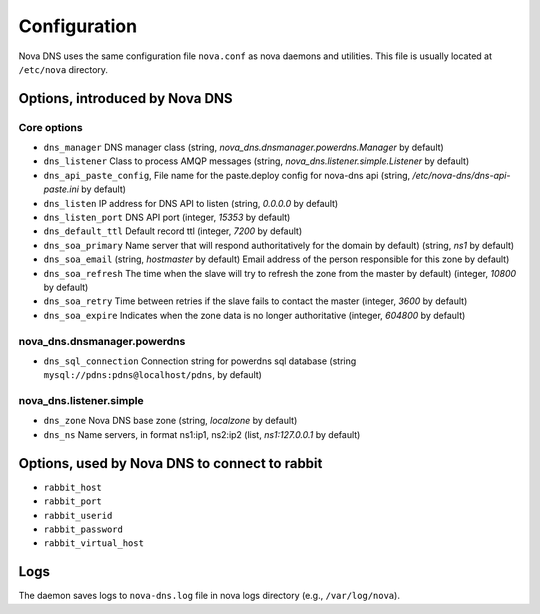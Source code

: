 Configuration
=============

Nova DNS uses the same configuration file ``nova.conf`` as nova
daemons and utilities. This file is usually located at ``/etc/nova`` directory.

Options, introduced by Nova DNS
-------------------------------

Core options
++++++++++++
* ``dns_manager``
  DNS manager class 
  (string, *nova_dns.dnsmanager.powerdns.Manager* by default)
* ``dns_listener``
  Class to process AMQP messages
  (string, *nova_dns.listener.simple.Listener* by default)
* ``dns_api_paste_config``, 
  File name for the paste.deploy config for nova-dns api
  (string, */etc/nova-dns/dns-api-paste.ini* by default)
* ``dns_listen``
  IP address for DNS API to listen
  (string, *0.0.0.0* by default)
* ``dns_listen_port``
  DNS API port
  (integer, *15353* by default)
* ``dns_default_ttl``
  Default record ttl
  (integer, *7200*  by default)
* ``dns_soa_primary``
  Name server that will respond authoritatively for the domain by default)
  (string, *ns1*  by default)
* ``dns_soa_email``
  (string,  *hostmaster*  by default)
  Email address of the person responsible for this zone  by default)
* ``dns_soa_refresh``
  The time when the slave will try to refresh the zone from the master  by default)
  (integer,  *10800*  by default)
* ``dns_soa_retry``
  Time between retries if the slave fails to contact the master
  (integer,  *3600*  by default)
* ``dns_soa_expire``
  Indicates when the zone data is no longer authoritative 
  (integer, *604800*  by default)

nova_dns.dnsmanager.powerdns
++++++++++++++++++++++++++++
* ``dns_sql_connection``
  Connection string for powerdns sql database
  (string ``mysql://pdns:pdns@localhost/pdns``, by default)

nova_dns.listener.simple
++++++++++++++++++++++++
* ``dns_zone`` 
  Nova DNS base zone
  (string, *localzone* by default)
* ``dns_ns``
  Name servers, in format ns1:ip1, ns2:ip2
  (list, *ns1:127.0.0.1* by default)



Options, used by Nova DNS to connect to rabbit
----------------------------------------------

* ``rabbit_host``
* ``rabbit_port``
* ``rabbit_userid``
* ``rabbit_password``
* ``rabbit_virtual_host``

Logs
----

The daemon saves logs to ``nova-dns.log`` file in nova logs
directory (e.g., ``/var/log/nova``).



